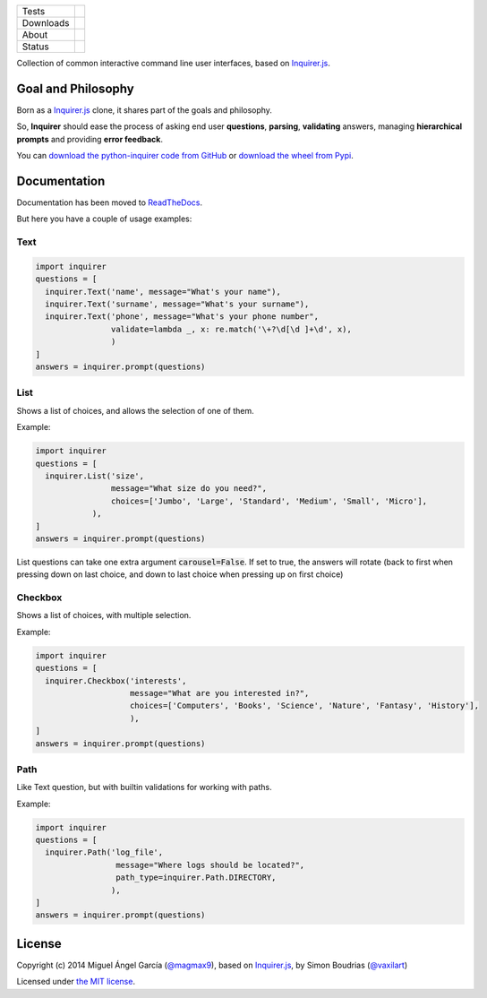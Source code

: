 ====================  =================================================================================
Tests                 |travis| |coveralls|
--------------------  ---------------------------------------------------------------------------------
Downloads             |pip dm| |pip dw| |pip dd|
--------------------  ---------------------------------------------------------------------------------
About                 |pip license| |pip wheel| |pip pyversions| |pip implem|
--------------------  ---------------------------------------------------------------------------------
Status                |version| |status|
====================  =================================================================================

Collection of common interactive command line user interfaces, based on `Inquirer.js`_.

Goal and Philosophy
===================

Born as a `Inquirer.js`_ clone, it shares part of the goals and philosophy.

So, **Inquirer** should ease the process of asking end user **questions**, **parsing**, **validating** answers, managing **hierarchical prompts** and providing **error feedback**.

You can `download the python-inquirer code from GitHub`_ or `download the wheel from Pypi`_.


Documentation
=============

Documentation has been moved to `ReadTheDocs`_.

But here you have a couple of usage examples:


Text
----

.. code:: python

  import inquirer
  questions = [
    inquirer.Text('name', message="What's your name"),
    inquirer.Text('surname', message="What's your surname"),
    inquirer.Text('phone', message="What's your phone number",
                  validate=lambda _, x: re.match('\+?\d[\d ]+\d', x),
                  )
  ]
  answers = inquirer.prompt(questions)

|inquirer text|




List
----

Shows a list of choices, and allows the selection of one of them.

Example:

.. code:: python


  import inquirer
  questions = [
    inquirer.List('size',
                  message="What size do you need?",
                  choices=['Jumbo', 'Large', 'Standard', 'Medium', 'Small', 'Micro'],
              ),
  ]
  answers = inquirer.prompt(questions)

List questions can take one extra argument :code:`carousel=False`. If set to true, the answers will rotate (back to first when pressing down on last choice, and down to last choice when pressing up on first choice)

|inquirer list|


Checkbox
--------

Shows a list of choices, with multiple selection.

Example:

.. code:: python


  import inquirer
  questions = [
    inquirer.Checkbox('interests',
                      message="What are you interested in?",
                      choices=['Computers', 'Books', 'Science', 'Nature', 'Fantasy', 'History'],
                      ),
  ]
  answers = inquirer.prompt(questions)

|inquirer checkbox|

Path
--------

Like Text question, but with builtin validations for working with paths.

Example:

.. code:: python


  import inquirer
  questions = [
    inquirer.Path('log_file',
                   message="Where logs should be located?",
                   path_type=inquirer.Path.DIRECTORY,
                  ),
  ]
  answers = inquirer.prompt(questions)

License
=======

Copyright (c) 2014 Miguel Ángel García (`@magmax9`_), based on `Inquirer.js`_, by Simon Boudrias (`@vaxilart`_)

Licensed under `the MIT license`_.


.. |travis| image:: https://travis-ci.org/magmax/python-inquirer.png
  :target: `Travis`_
  :alt: Travis results

.. |coveralls| image:: https://coveralls.io/repos/magmax/python-inquirer/badge.png
  :target: `Coveralls`_
  :alt: Coveralls results_

.. |pip version| image:: https://img.shields.io/pypi/v/inquirer.svg
    :target: https://pypi.python.org/pypi/inquirer
    :alt: Latest PyPI version

.. |pip dm| image:: https://img.shields.io/pypi/dm/inquirer.svg
    :target: https://pypi.python.org/pypi/inquirer
    :alt: Last month downloads from pypi

.. |pip dw| image:: https://img.shields.io/pypi/dw/inquirer.svg
    :target: https://pypi.python.org/pypi/inquirer
    :alt: Last week downloads from pypi

.. |pip dd| image:: https://img.shields.io/pypi/dd/inquirer.svg
    :target: https://pypi.python.org/pypi/inquirer
    :alt: Yesterday downloads from pypi

.. |pip license| image:: https://img.shields.io/pypi/l/inquirer.svg
    :target: https://pypi.python.org/pypi/inquirer
    :alt: License

.. |pip wheel| image:: https://img.shields.io/pypi/wheel/inquirer.svg
    :target: https://pypi.python.org/pypi/inquirer
    :alt: Wheel

.. |pip pyversions| image::  	https://img.shields.io/pypi/pyversions/inquirer.svg
    :target: https://pypi.python.org/pypi/inquirer
    :alt: Python versions

.. |pip implem| image::  	https://img.shields.io/pypi/implementation/inquirer.svg
    :target: https://pypi.python.org/pypi/inquirer
    :alt: Python interpreters

.. |status| image::	https://img.shields.io/pypi/status/inquirer.svg
    :target: https://pypi.python.org/pypi/inquirer
    :alt: Status

.. |version| image:: https://img.shields.io/pypi/v/inquirer.svg
    :target: https://pypi.python.org/pypi/inquirer
    :alt: Status



.. |inquirer text| image:: http://python-inquirer.readthedocs.org/en/latest/_images/inquirer_text.png
  :alt: Example of Text Question

.. |inquirer list| image:: http://python-inquirer.readthedocs.org/en/latest/_images/inquirer_list.png
  :alt: Example of List Question

.. |inquirer checkbox| image:: http://python-inquirer.readthedocs.org/en/latest/_images/inquirer_checkbox.png
  :alt: Example of Checkbox Question

.. _Inquirer.js: https://github.com/SBoudrias/Inquirer.js
.. _Travis: https://travis-ci.org/magmax/python-inquirer
.. _Coveralls: https://coveralls.io/r/magmax/python-inquirer
.. _examples/: https://github.com/magmax/python-inquirer/tree/master/examples
.. _ReadTheDocs: http://python-inquirer.readthedocs.org/
.. _`download the python-inquirer code from GitHub`: https://github.com/magmax/python-inquirer
.. _`download the wheel from Pypi`: https://pypi.python.org/pypi/inquirer

.. _@vaxilart: https://twitter.com/vaxilart
.. _@magmax9: https://twitter.com/magmax9

.. _the MIT license: http://opensource.org/licenses/MIT

.. _changes.rst: https://github.com/magmax/python-inquirer/blob/master/changes.rst
